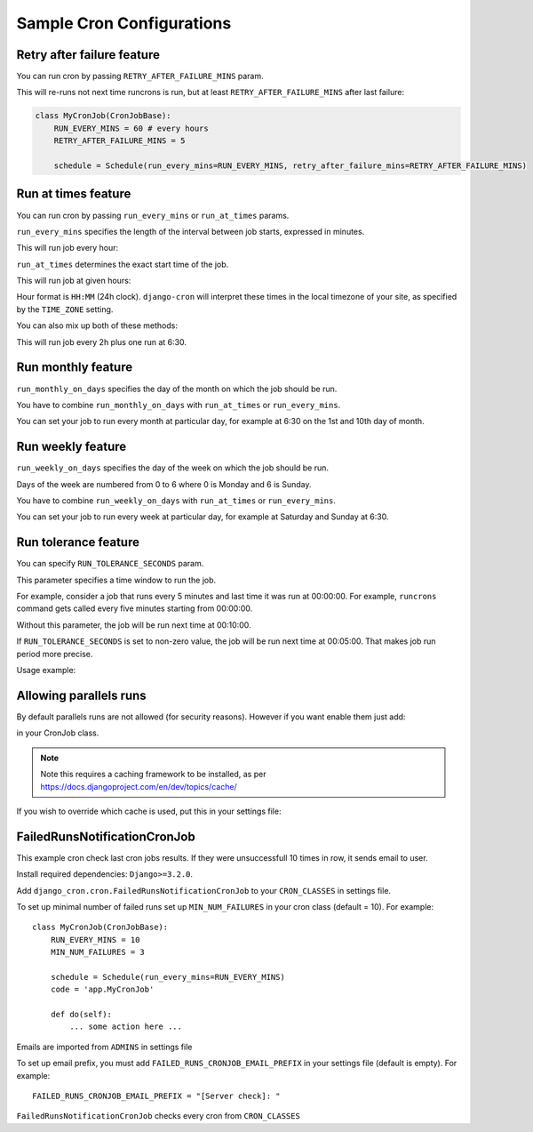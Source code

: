 Sample Cron Configurations
==========================

Retry after failure feature
---------------------------

You can run cron by passing ``RETRY_AFTER_FAILURE_MINS`` param.

This will re-runs not next time runcrons is run, but at least ``RETRY_AFTER_FAILURE_MINS`` after last failure:

.. code-block:: python

    class MyCronJob(CronJobBase):
        RUN_EVERY_MINS = 60 # every hours
        RETRY_AFTER_FAILURE_MINS = 5

        schedule = Schedule(run_every_mins=RUN_EVERY_MINS, retry_after_failure_mins=RETRY_AFTER_FAILURE_MINS)


Run at times feature
--------------------

You can run cron by passing ``run_every_mins`` or ``run_at_times`` params.

``run_every_mins`` specifies the length of the interval between job starts, expressed in minutes.

This will run job every hour:

.. code-block:: python
    class MyCronJob(CronJobBase):
        RUN_EVERY_MINS = 60 # every hours

        schedule = Schedule(run_every_mins=RUN_EVERY_MINS)


``run_at_times`` determines the exact start time of the job.

This will run job at given hours:

.. code-block:: python
    class MyCronJob(CronJobBase):
        RUN_AT_TIMES = ['11:30', '14:00', '23:15']

        schedule = Schedule(run_at_times=RUN_AT_TIMES)

Hour format is ``HH:MM`` (24h clock). ``django-cron`` will interpret
these times in the local timezone of your site, as specified by
the ``TIME_ZONE`` setting.

You can also mix up both of these methods:

.. code-block:: python
    class MyCronJob(CronJobBase):
        RUN_EVERY_MINS = 120 # every 2 hours
        RUN_AT_TIMES = ['6:30']

        schedule = Schedule(run_every_mins=RUN_EVERY_MINS, run_at_times=RUN_AT_TIMES)

This will run job every 2h plus one run at 6:30.

Run monthly feature
--------------------
``run_monthly_on_days`` specifies the day of the month on which the job should be run.

You have to combine ``run_monthly_on_days`` with  ``run_at_times`` or ``run_every_mins``.

You can set your job to run every month at particular day, for example at 6:30 on the 1st and 10th day of month.

.. code-block:: python
    class MyCronJob(CronJobBase):
        RUN_MONTHLY_ON_DAYS = [1, 10]
        RUN_AT_TIMES = ['6:30']
        schedule = Schedule(run_monthly_on_days=RUN_MONTHLY_ON_DAYS, run_at_times=RUN_AT_TIMES)

Run weekly feature
--------------------
``run_weekly_on_days`` specifies the day of the week on which the job should be run.

Days of the week are numbered from 0 to 6 where 0 is Monday and 6 is Sunday.

You have to combine ``run_weekly_on_days`` with  ``run_at_times`` or ``run_every_mins``.

You can set your job to run every week at particular day, for example at Saturday and Sunday at 6:30.

.. code-block:: python
    class MyCronJob(CronJobBase):
        RUN_WEEKLY_ON_DAYS = [0, 6]
        RUN_AT_TIMES = ['6:30']
        schedule = Schedule(run_weekly_on_days=RUN_WEEKLY_ON_DAYS, run_at_times=RUN_AT_TIMES)


Run tolerance feature
---------------------

You can specify ``RUN_TOLERANCE_SECONDS`` param.

This parameter specifies a time window to run the job.

For example, consider a job that runs every 5 minutes and last time it was run at 00:00:00. For example, ``runcrons`` command
gets called every five minutes starting from 00:00:00.

Without this parameter, the job will be run next time at 00:10:00.

If ``RUN_TOLERANCE_SECONDS`` is set to non-zero value, the job will be run next time at 00:05:00. That makes job run period
more precise.

Usage example:

.. code-block:: python
    class MyCronJob(CronJobBase):
        RUN_EVERY_MINS = 5
        schedule = Schedule(run_every_mins=RUN_EVERY_MINS, run_tolerance_seconds=RUN_TOLERANCE_SECONDS)


Allowing parallels runs
-----------------------

By default parallels runs are not allowed (for security reasons). However if you
want enable them just add:

.. code-block:: python
    ALLOW_PARALLEL_RUNS = True

in your CronJob class.


.. note:: Note this requires a caching framework to be installed, as per https://docs.djangoproject.com/en/dev/topics/cache/

If you wish to override which cache is used, put this in your settings file:

.. code-block:: python
    DJANGO_CRON_CACHE = 'cron_cache'


FailedRunsNotificationCronJob
-----------------------------

This example cron check last cron jobs results. If they were unsuccessfull 10 times in row, it sends email to user.

Install required dependencies: ``Django>=3.2.0``.

Add ``django_cron.cron.FailedRunsNotificationCronJob`` to your ``CRON_CLASSES`` in settings file.

To set up minimal number of failed runs set up ``MIN_NUM_FAILURES`` in your cron class (default = 10). For example: ::

    class MyCronJob(CronJobBase):
        RUN_EVERY_MINS = 10
        MIN_NUM_FAILURES = 3

        schedule = Schedule(run_every_mins=RUN_EVERY_MINS)
        code = 'app.MyCronJob'

        def do(self):
            ... some action here ...

Emails are imported from ``ADMINS`` in settings file

To set up email prefix, you must add ``FAILED_RUNS_CRONJOB_EMAIL_PREFIX`` in your settings file (default is empty). For example: ::

    FAILED_RUNS_CRONJOB_EMAIL_PREFIX = "[Server check]: "

``FailedRunsNotificationCronJob`` checks every cron from ``CRON_CLASSES``

